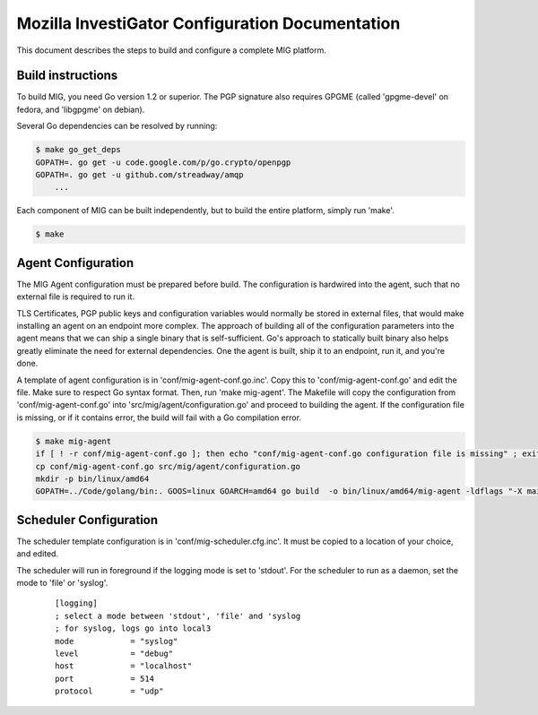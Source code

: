 Mozilla InvestiGator Configuration Documentation
================================================

This document describes the steps to build and configure a complete MIG
platform.

Build instructions
------------------

To build MIG, you need Go version 1.2 or superior. The PGP signature also
requires GPGME (called 'gpgme-devel' on fedora, and 'libgpgme' on debian).

Several Go dependencies can be resolved by running:

.. code:: bash

    $ make go_get_deps
    GOPATH=. go get -u code.google.com/p/go.crypto/openpgp
    GOPATH=. go get -u github.com/streadway/amqp
	...

Each component of MIG can be built independently, but to build the entire
platform, simply run 'make'.

.. code:: bash

    $ make

Agent Configuration
-------------------

The MIG Agent configuration must be prepared before build. The configuration is
hardwired into the agent, such that no external file is required to run it.

TLS Certificates, PGP public keys and configuration variables would normally
be stored in external files, that would make installing an agent on an endpoint
more complex. The approach of building all of the configuration parameters into
the agent means that we can ship a single binary that is self-sufficient. Go's
approach to statically built binary also helps greatly eliminate the need for
external dependencies. One the agent is built, ship it to an endpoint, run it,
and you're done.

A template of agent configuration is in 'conf/mig-agent-conf.go.inc'. Copy this
to 'conf/mig-agent-conf.go' and edit the file. Make sure to respect Go syntax
format.
Then, run 'make mig-agent'. The Makefile will copy the configuration from
'conf/mig-agent-conf.go' into 'src/mig/agent/configuration.go' and proceed to
building the agent. If the configuration file is missing, or if it contains
error, the build will fail with a Go compilation error.

.. code:: bash

    $ make mig-agent
    if [ ! -r conf/mig-agent-conf.go ]; then echo "conf/mig-agent-conf.go configuration file is missing" ; exit 1; fi
    cp conf/mig-agent-conf.go src/mig/agent/configuration.go
    mkdir -p bin/linux/amd64
    GOPATH=../Code/golang/bin:. GOOS=linux GOARCH=amd64 go build  -o bin/linux/amd64/mig-agent -ldflags "-X main.version 4ba6776-201402051327" mig/agent

Scheduler Configuration
-----------------------

The scheduler template configuration is in 'conf/mig-scheduler.cfg.inc'. It must
be copied to a location of your choice, and edited.

The scheduler will run in foreground if the logging mode is set to 'stdout'. For
the scheduler to run as a daemon, set the mode to 'file' or 'syslog'.

 ::

	[logging]
	; select a mode between 'stdout', 'file' and 'syslog
	; for syslog, logs go into local3
	mode		= "syslog"
	level		= "debug"
	host		= "localhost"
	port		= 514
	protocol	= "udp"

